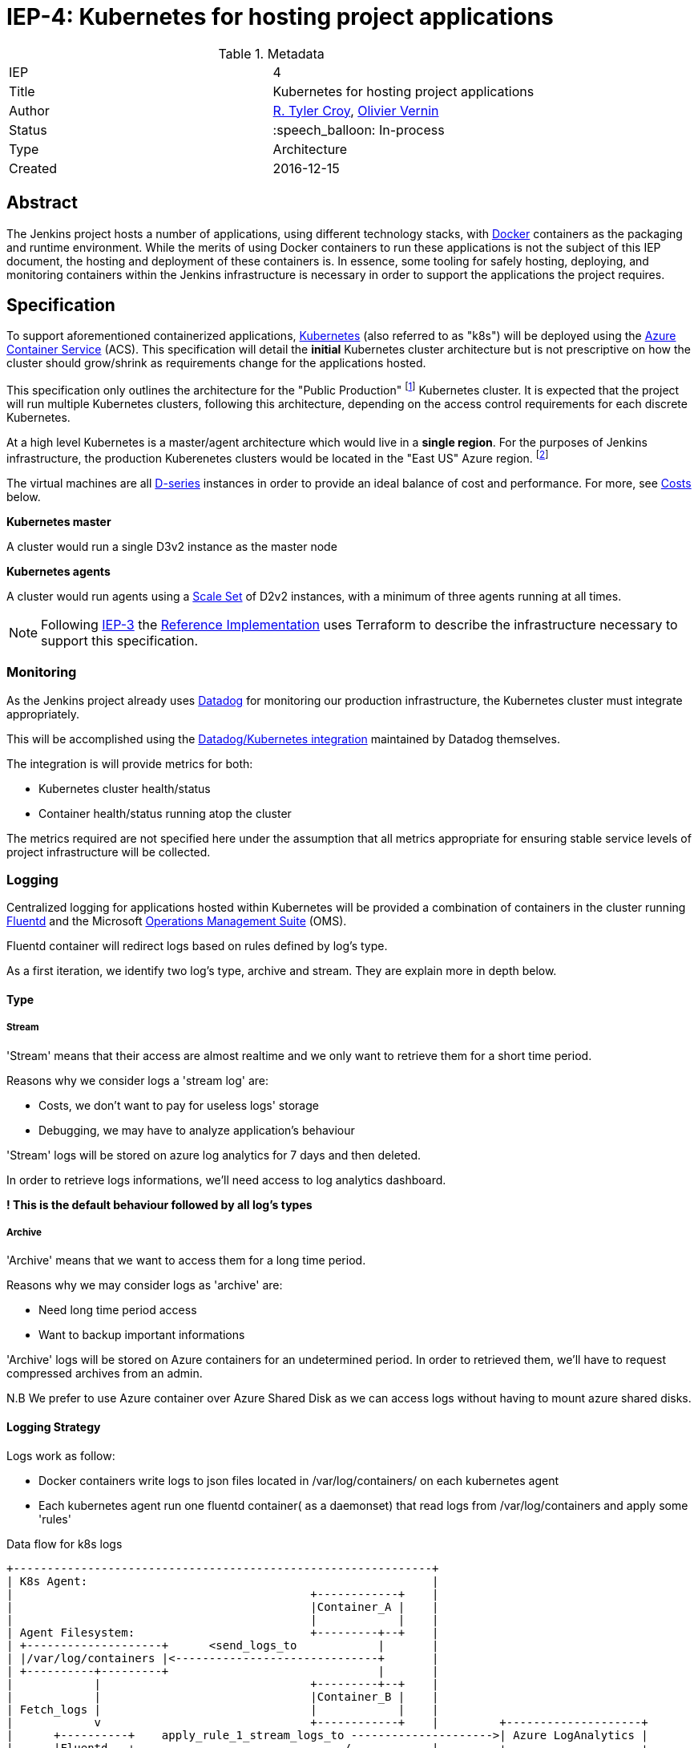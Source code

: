 ifdef::env-github[]
:tip-caption: :bulb:
:note-caption: :information_source:
:important-caption: :heavy_exclamation_mark:
:caution-caption: :fire:
:warning-caption: :warning:
endif::[]

= IEP-4: Kubernetes for hosting project applications

:toc:
:hide-uri-scheme:
:sect-anchors:

.Metadata
[cols="2"]
|===
| IEP
| 4

| Title
| Kubernetes for hosting project applications

| Author
| link:https://github.com/rtyler[R. Tyler Croy], link:https://github.com/olblak[Olivier Vernin]

| Status
| :speech_balloon: In-process

| Type
| Architecture

| Created
| 2016-12-15
|===


== Abstract

The Jenkins project hosts a number of applications, using different technology
stacks, with
link:https://en.wikipedia.org/wiki/Docker_%28software%29[Docker]
containers as the packaging and runtime environment. While the merits of using Docker
containers to run these applications is not the subject of this IEP document,
the hosting and deployment of these containers is. In essence, some tooling for
safely hosting, deploying, and monitoring containers within the Jenkins
infrastructure is necessary in order to support the applications the project
requires.

== Specification

To support aforementioned containerized applications,
link:http://kubernetes.io[Kubernetes]
(also referred to as "k8s") will be deployed using the
link:https://azure.microsoft.com/en-us/services/container-service/[Azure Container Service]
(ACS).  This specification will detail the *initial* Kubernetes cluster
architecture but is not prescriptive on how the cluster should grow/shrink as
requirements change for the applications hosted.

This specification only outlines the architecture for the "Public Production"
footnoteref:[iep2,https://github.com/jenkins-infra/iep/tree/master/iep-002]
Kubernetes cluster. It is expected that the project will run multiple
Kubernetes clusters, following this architecture, depending on the access
control requirements for each discrete Kubernetes.

At a high level Kubernetes is a master/agent architecture which would live in a
*single region*. For the purposes of Jenkins infrastructure, the production
Kuberenetes clusters would be located in the "East US" Azure region.
footnoteref:[regions,https://azure.microsoft.com/en-us/regions/]

The virtual machines are all
link:https://azure.microsoft.com/en-us/pricing/details/virtual-machines/series/#d-series[D-series]
instances in order to provide an ideal balance of cost and performance. For
more, see <<Costs>> below.


*Kubernetes master*

A cluster would run a single D3v2 instance as the master node


*Kubernetes agents*

A cluster would run agents using a
link:https://azure.microsoft.com/en-us/services/virtual-machine-scale-sets/[Scale Set]
of D2v2 instances, with a minimum of three agents running at all times.



[NOTE]
====
Following
link:https://github.com/jenkins-infra/iep/tree/master/iep-003[IEP-3]
the <<reference-implementation>> uses Terraform to describe the infrastructure
necessary to support this specification.
====


=== Monitoring

As the Jenkins project already uses
link:http://datadoghq.com[Datadog]
for monitoring our production infrastructure, the Kubernetes cluster must
integrate appropriately.

This will be accomplished using the
link:http://docs.datadoghq.com/integrations/kubernetes/[Datadog/Kubernetes integration]
maintained by Datadog themselves.

The integration is will provide metrics for both:

* Kubernetes cluster health/status
* Container health/status running atop the cluster

The metrics required are not specified here under the assumption that all
metrics appropriate for ensuring stable service levels of project
infrastructure will be collected.

=== Logging


Centralized logging for applications hosted within Kubernetes will be provided
a combination of containers in the cluster running
link:https://en.wikipedia.org/wiki/Fluentd[Fluentd]
and the Microsoft
link:http://www.microsoft.com/en-us/cloud-platform/operations-management-suite[Operations Management Suite]
(OMS).

Fluentd container will redirect logs based on rules defined by log's type.

As a first iteration, we identify two log's type, archive and stream.
They are explain more in depth below.


==== Type
===== Stream
'Stream' means that their access are almost realtime and 
we only want to retrieve them for a short time period.

Reasons why we consider logs a 'stream log' are:

* Costs, we don't want to pay for useless logs' storage 
* Debugging, we may have to analyze application's behaviour

'Stream' logs will be stored on azure log analytics for 7 days and then deleted.

In order to retrieve logs informations, we'll need access to log analytics dashboard.

*! This is the default behaviour followed by all log's types*

===== Archive
'Archive' means that we want to access them for a long time period.

Reasons why we may consider logs as 'archive' are:

* Need long time period access 
* Want to backup important informations

'Archive' logs will be stored on Azure containers for an undetermined period.
In order to retrieved them, we'll have to request compressed archives from an admin.

N.B We prefer to use Azure container over Azure Shared Disk as we can access logs without having to 
mount azure shared disks.

==== Logging Strategy 
Logs work as follow:

* Docker containers write logs to json files located in /var/log/containers/ on each kubernetes agent
* Each kubernetes agent run one fluentd container( as a daemonset) that read logs from /var/log/containers
and apply some 'rules'


.Data flow for k8s logs
[source]
....
+--------------------------------------------------------------+                                                                                                
| K8s Agent:                                                   |
|                                            +------------+    |
|                                            |Container_A |    |
|                                            |            |    |
| Agent Filesystem:                          +---------+--+    |
| +--------------------+      <send_logs_to            |       |
| |/var/log/containers |<------------------------------+       |
| +----------+---------+                               |       |
|            |                               +---------+--+    |
|            |                               |Container_B |    |
| Fetch_logs |                               |            |    |
|            v                               +------------+    |         +--------------------+
|      +----------+    apply_rule_1_stream_logs_to --------------------->| Azure LogAnalytics |
|      |Fluentd   +-------------------------------/            |         +--------------------+
|      |Container +-------------------------------\            |         +--------------------+
|      +----------+   apply_rule_0_archive_logs_to --------------------->| Azure Blob Storage |
|                                                              |         +--------------------+
+--------------------------------------------------------------+
....


In order to know howto apply rules, we can follow one of the 3 following strategies.

*We must agree with one of them*

.1) We search for patterns inside logs file.
        
We can use this fluentd plugin  http://docs.fluentd.org/articles/filter_grep[filter_grep] to search for log patterns

ex:
Default apache access log 
....
127.0.0.1 - - [05/Feb/2012:17:11:55 +0000] "GET / HTTP/1.1" 200 140 "-" "Mozilla/5.0 (Windows NT 6.1; WOW64) AppleWebKit/535.19 (KHTML, like Gecko) Chrome/18.0.1025.5 Safari/535.19"
....

Apache access log with type information
....
TO_ARCHIVE 127.0.0.1 - - [05/Feb/2012:17:11:55 +0000] "GET / HTTP/1.1" 200 140 "-" "Mozilla/5.0 (Windows NT 6.1; WOW64) AppleWebKit/535.19 (KHTML, like Gecko) Chrome/18.0.1025.5 Safari/535.19"
....

Pos: 

* More flexible, we can define log type per log level

Cons:

* Error prone, fluentd doesn't know any formats or contents for parsed logs.
* More configurations: we need to modify default logs configuration.
* More work for contributors
* We Need logging knowledge for each application
* We must rebuild docker image if we want to change log type


.2) We define log's type information based on container's name. 
Container 'fluentd-2ae2r' become 'archive_fluentd-2ae2r' 
Or we can use numbers.
Example 'fluentd-2ae2r' become '0_fluentd-2ae2r' 
where '0' mean by convention 'archive'

pros:

* We don't have to modify default logging configuration.
* Contributors only have to define logs' type in containers' name.
* Easy to handle from fluentd configuration.
* We don't have to rebuild docker image when we change log type.

cons:

* We can't update container log type at runtime
* We can't have several type of logs within an application
* We add meanings in containers' name

.3) We define logs's type based on container's label.
We define a label 'log_type' with default value set to 'stream'.
If we want to archive logs we can update the value to 'archive'

pros: 

* We don't have to modify default logging configuration.
* We don't have to rebuild docker image when we change log type.
* We don't have to restart docker container when we modify log type.
* Easy to handle from fluentd configuration.

cons:
* We can't have different log type within an application

I think the best way to go would be to use labels

A prototype of this architecture can be found in Olivier Vernin's
link:https://github.com/olblak/fluentd-k8s-azure[fluentd-k8s-azure]
repository.


=== Deployment/Orchestration

[NOTE]
====
This section is still a work in progress, awaiting and prototyping by
link:https://github.com/olblak[Olivier Vernin]
====

== Motivation

The motivation for centralizing container hosting is fairly
self-evident. Consistency of management, deployment, logging, monitoring, and
runtime environment will be a major time-saver for volunteers participating in
the Jenkins project.

Additionally, consolidation on a well understood and supported tool
(Kuberenetes) allows the infrastructure team to spend less time operating the
underlying hosting platform.


== Rationale

As mentioned in the <<Abstract>>, the Jenkins project runs containerized
applications, the merits of which are outside the scope of this document.
Thusly this document outlines an approach for managing numerous containers in
Azure.

There is a fundamental assumption being made in using Azure Container Service,
that is: it's cheaper/easier/faster to use a "turn-key" solution for building
and running a container orchestrator (e.g. Kubernetes) than it would be to
build out such a cluster ourselves using virtual machines and Puppet (for
example).

With this assumption, the options provided by ACS are: Kubernetes, Docker
Swarm, or DC/OS.

The selection for Kubernetes largely rests on two criteria:

. Kubernetes is supported in some form by two of the three major cloud vendors
  (Microsoft, Google). Which indicates project maturity and long-term support but
  also flexibility for the Jenkins project to migrate to alternative cloud
  vendors if the need were to arise.
. Developer preference: we prefer Kubernetes and the tooling it provides over the alternatives.

=== Docker Swarm

Docker Swarm is the leading option, behind Kubernetes, But the open source
"swarm mode" functionality is not supported by Azure Container Service, nor is
Docker Swarm supported by any other vendor other than Microsoft at this point.

The focus from Docker, Inc. seems to be more on products such as
link:https://www.docker.com/products/docker-datacenter[Docker Datacenter]
long-term, which makes choosing Docker Swarm on ACS seem risky.

=== DC/OS

Similar to Docker Swarm on ACS, there is no mainstream support for DC/OS on
other cloud providers which suggests either immaturity in the project or lack
of long-term committment by platform vendors to support it.

Additionally, at this point in time, the authors of this document do not know
anybody committed to running production workloads on DC/OS (we're certain they
exist however).

== Costs

[quote, https://azure.microsoft.com/en-us/pricing/details/container-service/]
____
ACS is a free service that clusters Virtual Machines (VMs) into a container
service. You only pay for the VMs and associated storage and networking
resources consumed.
____


Assuming a single minimally scaled cluster with a single master and three
agents, the annual cost of the Kubernetes cluster itself would be: *$3,845.64*.
Obviously as the number of agents increases, the cost will increase per-agent
instance.


.Costs
|===
| Instance | Annual Cost (East US)

| D2v2
| $1278.96

| D3v2
| $2566.68
|===


[[reference-implementation]]
== Reference Implementation


The current reference implementation is authored by
link:https://github.com/olblak[Olivier Vernin]
in
link:https://github.com/jenkins-infra/azure/pull/5[pull request #5]
to the
link:https://github.com/jenkins-infra/azure[azure]
repository.
